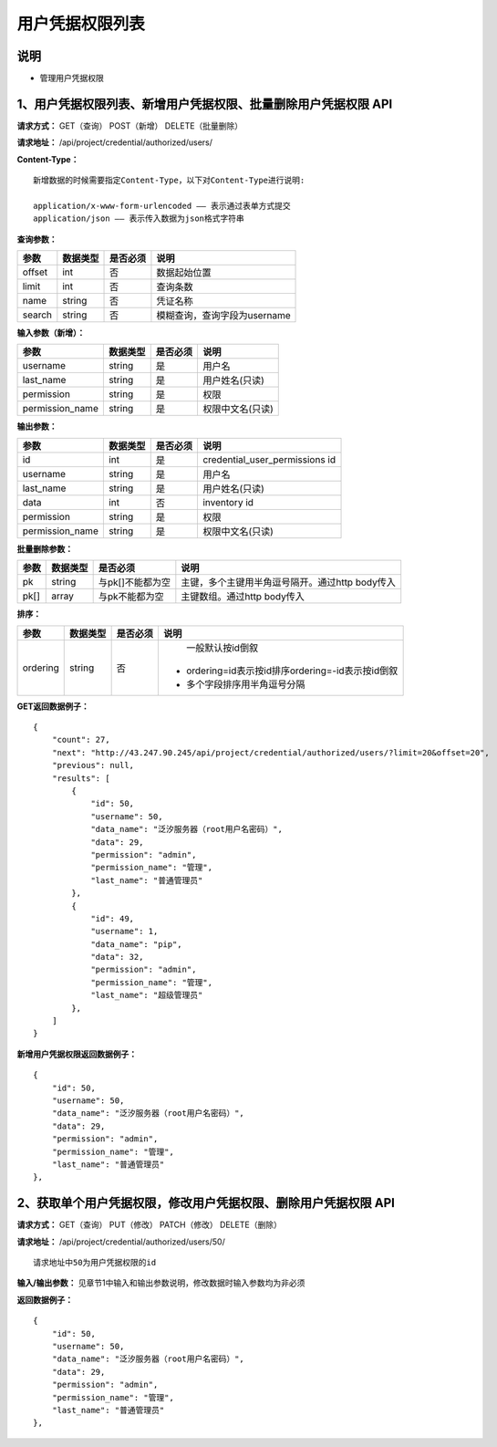 
用户凭据权限列表
=======================

说明
-----------------------
- 管理用户凭据权限

1、用户凭据权限列表、新增用户凭据权限、批量删除用户凭据权限 API
-----------------------------------------------------------------------

**请求方式：**    GET（查询） POST（新增） DELETE（批量删除）


**请求地址：**    /api/project/credential/authorized/users/


**Content-Type：**
::
    新增数据的时候需要指定Content-Type，以下对Content-Type进行说明:

    application/x-www-form-urlencoded —— 表示通过表单方式提交
    application/json —— 表示传入数据为json格式字符串


**查询参数：**

+------------------------+------------+------------+------------------------------------------------+
|**参数**                |**数据类型**|**是否必须**|**说明**                                        |
+------------------------+------------+------------+------------------------------------------------+
| offset                 | int        | 否         | 数据起始位置                                   |
+------------------------+------------+------------+------------------------------------------------+
| limit                  | int        | 否         | 查询条数                                       |
+------------------------+------------+------------+------------------------------------------------+
| name                   | string     | 否         | 凭证名称                                       |
+------------------------+------------+------------+------------------------------------------------+
| search                 | string     | 否         | 模糊查询，查询字段为username                   |
+------------------------+------------+------------+------------------------------------------------+



**输入参数（新增）：**

+------------------------+------------+------------+------------------------------------------------+
|**参数**                |**数据类型**|**是否必须**|**说明**                                        |
+------------------------+------------+------------+------------------------------------------------+
| username               | string     | 是         |  用户名                                        |
+------------------------+------------+------------+------------------------------------------------+
| last_name              | string     | 是         | 用户姓名(只读)                                 |
+------------------------+------------+------------+------------------------------------------------+
| permission             | string     | 是         |  权限                                          |
+------------------------+------------+------------+------------------------------------------------+
| permission_name        | string     | 是         | 权限中文名(只读)                               |
+------------------------+------------+------------+------------------------------------------------+

**输出参数：**

+------------------------+------------+------------+------------------------------------------------+
|**参数**                |**数据类型**|**是否必须**|**说明**                                        |
+------------------------+------------+------------+------------------------------------------------+
| id                     | int        | 是         | credential_user_permissions id                 |
+------------------------+------------+------------+------------------------------------------------+
| username               | string     | 是         |  用户名                                        |
+------------------------+------------+------------+------------------------------------------------+
| last_name              | string     | 是         | 用户姓名(只读)                                 |
+------------------------+------------+------------+------------------------------------------------+
| data                   | int        | 否         |  inventory id                                  |
+------------------------+------------+------------+------------------------------------------------+
| permission             | string     | 是         |  权限                                          |
+------------------------+------------+------------+------------------------------------------------+
| permission_name        | string     | 是         | 权限中文名(只读)                               |
+------------------------+------------+------------+------------------------------------------------+

**批量删除参数：**

+------------------------+------------+-------------------+-------------------------------------------------+
|**参数**                |**数据类型**|**是否必须**       |**说明**                                         |
+------------------------+------------+-------------------+-------------------------------------------------+
| pk                     | string     | 与pk[]不能都为空  | 主键，多个主键用半角逗号隔开。通过http body传入 |
+------------------------+------------+-------------------+-------------------------------------------------+
| pk[]                   | array      | 与pk不能都为空    | 主键数组。通过http body传入                     |
+------------------------+------------+-------------------+-------------------------------------------------+

**排序：**

+------------------------+------------+-------------------+---------------------------------------------------+
|**参数**                |**数据类型**|**是否必须**       |**说明**                                           |
+------------------------+------------+-------------------+---------------------------------------------------+
|                        |            |                   |   一般默认按id倒叙                                |
| ordering               | string     | 否                | - ordering=id表示按id排序ordering=-id表示按id倒叙 |
|                        |            |                   | - 多个字段排序用半角逗号分隔                      |
+------------------------+------------+-------------------+---------------------------------------------------+

**GET返回数据例子：**
::
    {
        "count": 27,
        "next": "http://43.247.90.245/api/project/credential/authorized/users/?limit=20&offset=20",
        "previous": null,
        "results": [
            {
                "id": 50,
                "username": 50,
                "data_name": "泛汐服务器（root用户名密码）",
                "data": 29,
                "permission": "admin",
                "permission_name": "管理",
                "last_name": "普通管理员"
            },
            {
                "id": 49,
                "username": 1,
                "data_name": "pip",
                "data": 32,
                "permission": "admin",
                "permission_name": "管理",
                "last_name": "超级管理员"
            },
        ]
    }

**新增用户凭据权限返回数据例子：**
::
    {
        "id": 50,
        "username": 50,
        "data_name": "泛汐服务器（root用户名密码）",
        "data": 29,
        "permission": "admin",
        "permission_name": "管理",
        "last_name": "普通管理员"
    },


2、获取单个用户凭据权限，修改用户凭据权限、删除用户凭据权限 API
-----------------------------------------------------------------------

**请求方式：**    GET（查询） PUT（修改） PATCH（修改） DELETE（删除）

**请求地址：**    /api/project/credential/authorized/users/50/
::

    请求地址中50为用户凭据权限的id


**输入/输出参数：**   见章节1中输入和输出参数说明，修改数据时输入参数均为非必须

**返回数据例子：**
::
    {
        "id": 50,
        "username": 50,
        "data_name": "泛汐服务器（root用户名密码）",
        "data": 29,
        "permission": "admin",
        "permission_name": "管理",
        "last_name": "普通管理员"
    },